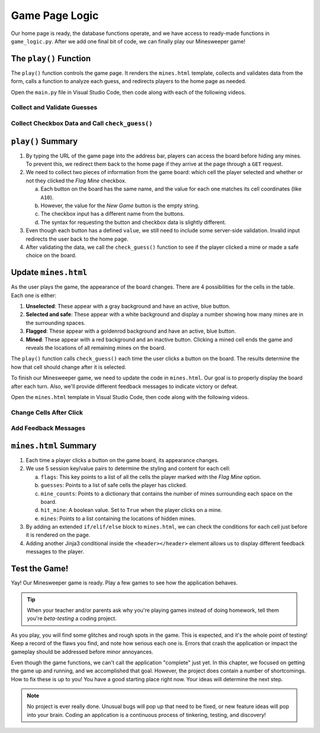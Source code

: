 Game Page Logic
===============

Our home page is ready, the database functions operate, and we have access to
ready-made functions in ``game_logic.py``. After we add one final bit of code,
we can finally play our Minesweeper game!

The ``play()`` Function
-----------------------

The ``play()`` function controls the game page. It renders the ``mines.html``
template, collects and validates data from the form, calls a function to
analyze each guess, and redirects players to the home page as needed.

Open the ``main.py`` file in Visual Studio Code, then code along with each of
the following videos.

Collect and Validate Guesses
^^^^^^^^^^^^^^^^^^^^^^^^^^^^

.. raw:: html

   <section class="vid_box">
      <iframe class="vid" src="https://www.youtube-nocookie.com/embed/aDLCNfNkS5U" frameborder="1" allow="accelerometer; autoplay; clipboard-write; encrypted-media; gyroscope; picture-in-picture" allowfullscreen></iframe>
   </section>

Collect Checkbox Data and Call ``check_guess()``
^^^^^^^^^^^^^^^^^^^^^^^^^^^^^^^^^^^^^^^^^^^^^^^^

.. raw:: html

   <section class="vid_box">
      <iframe class="vid" src="https://www.youtube-nocookie.com/embed/P_P5l7GQ_9Y" frameborder="1" allow="accelerometer; autoplay; clipboard-write; encrypted-media; gyroscope; picture-in-picture" allowfullscreen></iframe>
   </section>

``play()`` Summary
------------------

#. By typing the URL of the game page into the address bar, players can access
   the board before hiding any mines. To prevent this, we redirect them back to
   the home page if they arrive at the page through a ``GET`` request.
#. We need to collect two pieces of information from the game board: which cell
   the player selected and whether or not they clicked the *Flag Mine*
   checkbox.

   a. Each button on the board has the same name, and the value for each one
      matches its cell coordinates (like ``A10``).
   b. However, the value for the *New Game* button is the empty string.
   c. The checkbox input has a different name from the buttons.
   d. The syntax for requesting the button and checkbox data is slightly
      different.

      .. sourcecode:: Python
         :linenos:

         # Request button data from the form:
         request.form['button_name']

         # Request checkbox data:
         request.form.get('checkbox_name')

#. Even though each button has a defined ``value``, we still need to include
   some server-side validation. Invalid input redirects the user back to the
   home page.
#. After validating the data, we call the ``check_guess()`` function to see if
   the player clicked a mine or made a safe choice on the board.

Update ``mines.html``
---------------------

As the user plays the game, the appearance of the board changes. There are 4
possibilities for the cells in the table. Each one is either:

#. **Unselected**: These appear with a gray background and have an active, blue
   button.
#. **Selected and safe**: These appear with a white background and display a
   number showing how many mines are in the surrounding spaces.
#. **Flagged**: These appear with a goldenrod background and have an active,
   blue button.
#. **Mined**: These appear with a red background and an inactive button.
   Clicking a mined cell ends the game and reveals the locations of all
   remaining mines on the board.

The ``play()`` function calls ``check_guess()`` each time the user clicks a
button on the board. The results determine the how that cell should change
after it is selected.

To finish our Minesweeper game, we need to update the code in ``mines.html``.
Our goal is to properly display the board after each turn. Also, we'll provide
different feedback messages to indicate victory or defeat.

Open the ``mines.html`` template in Visual Studio Code, then code along with
the following videos.

Change Cells After Click
^^^^^^^^^^^^^^^^^^^^^^^^

.. raw:: html

   <section class="vid_box">
      <iframe class="vid" src="https://www.youtube-nocookie.com/embed/an8sh-Xp5PQ" frameborder="1" allow="accelerometer; autoplay; clipboard-write; encrypted-media; gyroscope; picture-in-picture" allowfullscreen></iframe>
   </section>

Add Feedback Messages
^^^^^^^^^^^^^^^^^^^^^

.. raw:: html

   <section class="vid_box">
      <iframe class="vid" src="https://www.youtube-nocookie.com/embed/aIJZhKCjX1E" frameborder="1" allow="accelerometer; autoplay; clipboard-write; encrypted-media; gyroscope; picture-in-picture" allowfullscreen></iframe>
   </section>

``mines.html`` Summary
----------------------

#. Each time a player clicks a button on the game board, its appearance
   changes.
#. We use 5 session key/value pairs to determine the styling and content for
   each cell:

   a. ``flags``: This key points to a list of all the cells the player marked
      with the *Flag Mine* option.
   b. ``guesses``: Points to a list of safe cells the player has clicked.
   c. ``mine_counts``: Points to a dictionary that contains the number of mines
      surrounding each space on the board.
   d. ``hit_mine``: A boolean value. Set to ``True`` when the player clicks on
      a mine.
   e. ``mines``: Points to a list containing the locations of hidden mines.

#. By adding an extended ``if/elif/else`` block to ``mines.html``, we can check
   the conditions for each cell just before it is rendered on the page.
#. Adding another Jinja3 conditional inside the ``<header></header>`` element
   allows us to display different feedback messages to the player.

Test the Game!
--------------

Yay! Our Minesweeper game is ready. Play a few games to see how the application
behaves.

.. admonition:: Tip
   
   When your teacher and/or parents ask why you're playing games instead of
   doing homework, tell them you're *beta-testing* a coding project.

As you play, you will find some glitches and rough spots in the game. This is
expected, and it's the whole point of testing! Keep a record of the flaws you
find, and note how serious each one is. Errors that crash the application or
impact the gameplay should be addressed before minor annoyances.

Even though the game functions, we can't call the application "complete" just
yet. In this chapter, we focused on getting the game up and running, and we
accomplished that goal. However, the project does contain a number of
shortcomings. How to fix these is up to you! You have a good starting place
right now. Your ideas will determine the next step.

.. admonition:: Note
   
   No project is ever really done. Unusual bugs will pop up that need to be
   fixed, or new feature ideas will pop into your brain. Coding an application
   is a continuous process of tinkering, testing, and discovery!

